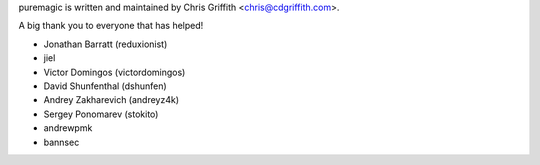 puremagic is written and maintained by Chris Griffith <chris@cdgriffith.com>.

A big thank you to everyone that has helped!

- Jonathan Barratt (reduxionist)
- jiel
- Victor Domingos (victordomingos)
- David Shunfenthal (dshunfen)
- Andrey Zakharevich (andreyz4k)
- Sergey Ponomarev (stokito)
- andrewpmk
- bannsec
